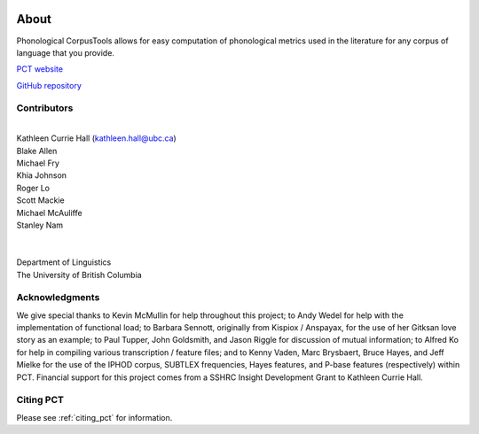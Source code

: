 .. _about:

.. image:: static/logo.png
   :height: 200px
   :align: center
   :target: #

.. _PCT website: http://phonologicalcorpustools.github.io/CorpusTools/

.. _GitHub repository: https://github.com/PhonologicalCorpusTools/CorpusTools/

.. _kathleen.hall@ubc.ca: kathleen.hall@ubc.ca

*****
About
*****

Phonological CorpusTools allows for easy computation of phonological metrics
used in the literature for any corpus of language that you provide.

`PCT website`_

`GitHub repository`_

Contributors
------------
|
| Kathleen Currie Hall (`kathleen.hall@ubc.ca`_)
| Blake Allen
| Michael Fry
| Khia Johnson
| Roger Lo
| Scott Mackie
| Michael McAuliffe
| Stanley Nam
|
|
| Department of Linguistics
| The University of British Columbia

Acknowledgments
---------------

We give special thanks to Kevin McMullin for help throughout
this project; to Andy Wedel for help with the implementation of functional load;
to Barbara Sennott, originally from Kispiox / Anspayax, for the use of her Gitksan
love story as an example; to Paul Tupper, John Goldsmith, and Jason Riggle for
discussion of mutual information; to Alfred Ko for help in compiling various
transcription / feature files; and to Kenny Vaden, Marc Brysbaert, Bruce Hayes,
and Jeff Mielke for the use of the IPHOD corpus, SUBTLEX frequencies,
Hayes features, and P-base features (respectively) within PCT. Financial
support for this project comes from a SSHRC Insight Development Grant to
Kathleen Currie Hall.

Citing PCT
----------

Please see :ref:`citing_pct` for information.
